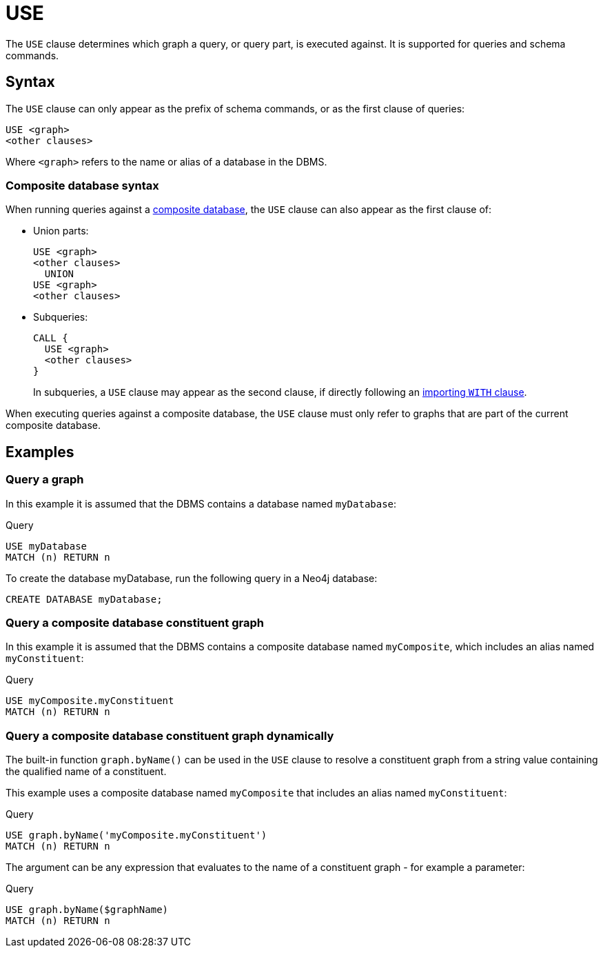 [[query-use]]
= USE
:description: The `USE` clause determines which graph a query, or query part, is executed against.


The `USE` clause determines which graph a query, or query part, is executed against.
It is supported for queries and schema commands.


[[query-use-syntax]]
== Syntax

The `USE` clause can only appear as the prefix of schema commands, or as the first clause of queries:

[source, syntax, role="noheader"]
----
USE <graph>
<other clauses>
----

Where `<graph>` refers to the name or alias of a database in the DBMS.


[[query-use-syntax-composite]]
=== Composite database syntax

When running queries against a link:{neo4j-docs-base-uri}/operations-manual/{page-version}/composite-databases[composite database], the `USE` clause can also appear as the first clause of:

* Union parts:
+
[source, syntax, role="noheader"]
----
USE <graph>
<other clauses>
  UNION
USE <graph>
<other clauses>
----

* Subqueries:
+
[source, syntax, role="noheader"]
----
CALL {
  USE <graph>
  <other clauses>
}
----
+
In subqueries, a `USE` clause may appear as the second clause, if directly following an xref::clauses/call-subquery.adoc#subquery-correlated-importing[importing `WITH` clause].

When executing queries against a composite database, the `USE` clause must only refer to graphs that are part of the current composite database.


[[query-use-examples]]
== Examples


[[query-use-examples-query-graph]]
=== Query a graph

In this example it is assumed that the DBMS contains a database named `myDatabase`:

.Query
[source, cypher]
----
USE myDatabase
MATCH (n) RETURN n
----

To create the database myDatabase, run the following query in a Neo4j database: 
[source, cypher, role=test-setup]
----
CREATE DATABASE myDatabase;
----


[[query-use-examples-query-composite-database-constituent-graph]]
=== Query a composite database constituent graph

In this example it is assumed that the DBMS contains a composite database named `myComposite`, which includes an alias named `myConstituent`:

// need to fix
.Query
[source, cypher, role="test-skip"]
----
USE myComposite.myConstituent
MATCH (n) RETURN n
----


[[query-use-examples-query-composite-database-constituent-graph-dynamically]]
=== Query a composite database constituent graph dynamically

The built-in function `graph.byName()` can be used in the `USE` clause to resolve a constituent graph from a string value containing the qualified name of a constituent.

This example uses a composite database named `myComposite` that includes an alias named `myConstituent`:

.Query
[source, cypher, role="test-skip"]
----
USE graph.byName('myComposite.myConstituent')
MATCH (n) RETURN n
----

The argument can be any expression that evaluates to the name of a constituent graph - for example a parameter:

.Query
[source, cypher]
----
USE graph.byName($graphName)
MATCH (n) RETURN n
----

////
[source, cypher, role=test-setup]
----
DROP DATABASE myDatabase;
----
////
